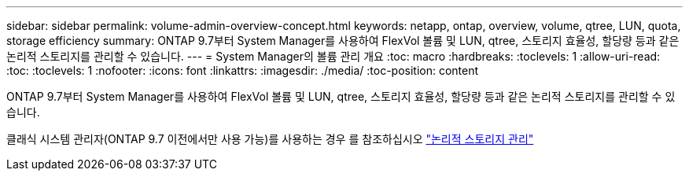 ---
sidebar: sidebar 
permalink: volume-admin-overview-concept.html 
keywords: netapp, ontap, overview, volume, qtree, LUN, quota, storage efficiency 
summary: ONTAP 9.7부터 System Manager를 사용하여 FlexVol 볼륨 및 LUN, qtree, 스토리지 효율성, 할당량 등과 같은 논리적 스토리지를 관리할 수 있습니다. 
---
= System Manager의 볼륨 관리 개요
:toc: macro
:hardbreaks:
:toclevels: 1
:allow-uri-read: 
:toc: 
:toclevels: 1
:nofooter: 
:icons: font
:linkattrs: 
:imagesdir: ./media/
:toc-position: content


[role="lead"]
ONTAP 9.7부터 System Manager를 사용하여 FlexVol 볼륨 및 LUN, qtree, 스토리지 효율성, 할당량 등과 같은 논리적 스토리지를 관리할 수 있습니다.

클래식 시스템 관리자(ONTAP 9.7 이전에서만 사용 가능)를 사용하는 경우 를 참조하십시오  https://docs.netapp.com/us-en/ontap-sm-classic/online-help-96-97/concept_managing_logical_storage.html["논리적 스토리지 관리"^]
